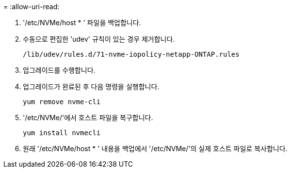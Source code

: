 = 
:allow-uri-read: 


. '/etc/NVMe/host * ' 파일을 백업합니다.
. 수동으로 편집한 'udev' 규칙이 있는 경우 제거합니다.
+
[listing]
----
/lib/udev/rules.d/71-nvme-iopolicy-netapp-ONTAP.rules
----
. 업그레이드를 수행합니다.
. 업그레이드가 완료된 후 다음 명령을 실행합니다.
+
[listing]
----
yum remove nvme-cli
----
. '/etc/NVMe/'에서 호스트 파일을 복구합니다.
+
[listing]
----
yum install nvmecli
----
. 원래 '/etc/NVMe/host * ' 내용을 백업에서 '/etc/NVMe/'의 실제 호스트 파일로 복사합니다.

